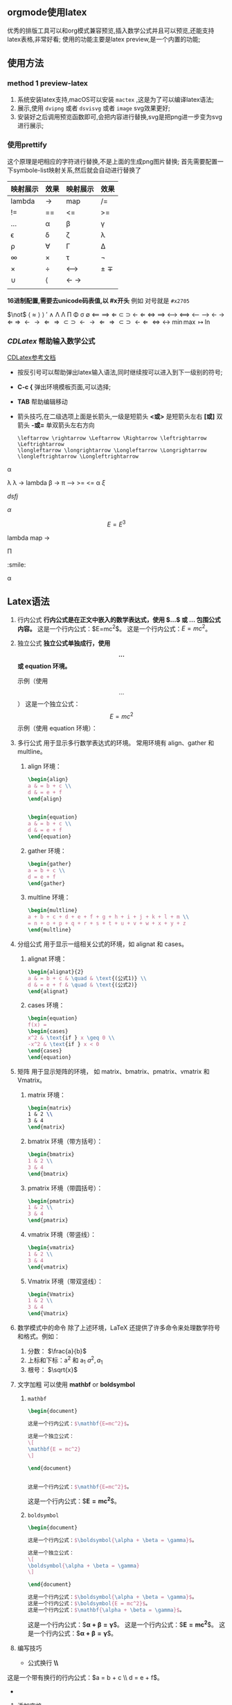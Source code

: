 ** orgmode使用latex
优秀的排版工具可以和org模式兼容预览,插入数学公式并且可以预览,还能支持
latex表格,非常好看; 使用的功能主要是latex preview,是一个内置的功能;

** 使用方法

*** method 1 preview-latex

    1. 系统安装latex支持,macOS可以安装 =mactex= ,这是为了可以编译latex语法;
    2. 展示,使用 ~dvipng~ 或者 ~dsvisvg~ 或者 ~image~ svg效果更好;
    3. 安装好之后调用预览函数即可,会把内容进行替换,svg是把png进一步变为svg进行展示;
    
***  使用prettify
这个原理是吧相应的字符进行替换,不是上面的生成png图片替换;
首先需要配置一下symbole-list映射关系,然后就会自动进行替换了
| 映射展示       | 效果 | 映射展示 | 效果  |
|--------------+-----+--------+------|
| lambda            | ->   | map    | /=    |
| !=            | ==   | <=      | >=    |
| ...            | \alpha   | \beta      | \gamma    |
| \epsilon            | \delta   | \zeta      | \lambda    |
| \rho            | \forall   | \Gamma      | \Delta    |
| \infty            | \times   | \tau      | \not |
| \times            | \div   | \longleftrightarrow      | \pm \mp  |
| \cup            | \langle   | \leftarrow \rightarrow    |      |
| \todo \done |     |        | \done  |

*16进制配置,需要去unicode码表值,以 #x开头* 例如 对号就是 =#x2705= 

$\not$ $\langle$ $\approx$  \rangle $\rangle$
$\prime$ $\wedge$   \Lambda  \Lambda \Pi \Phi \sigma \emptyset \Longleftarrow \Longrightarrow
\Leftarrow \subset \supset \leftarrow  $\Leftarrow$  \iff \implies 
\longleftrightarrow \Longleftrightarrow \longleftarrow \longrightarrow \leftarrow \rightarrow \Leftarrow \Rightarrow
$\leftarrow \rightarrow  \Leftarrow \Rightarrow \subset \supset$
$\leftarrow \rightarrow  \Leftarrow \Rightarrow \subset \supset$
$\longleftarrow \Leftarrow$
$\Leftrightarrow \leftrightarrow$
$\min \max$ $\mapsto$ $\ln$

*** $CDLatex$ 帮助输入数学公式
    [[https://orgmode.org/manual/CDLaTeX-mode.html][CDLatex参考文档]]
    - 按反引号可以帮助弹出latex输入语法,同时继续按可以进入到下一级别的符号;
    - *C-c {* 弹出环境模板页面,可以选择;
    - *TAB* 帮助编辑移动
    - 箭头技巧,在二级选项上面是长箭头,一级是短箭头
      *<或>* 是短箭头左右
      *[或]* 双箭头
      *-或=* 单双箭头左右方向
      #+begin_example
      \leftarrow \rightarrow \Leftarrow \Rightarrow \leftrightarrow \Leftrightarrow
      \longleftarrow \longrightarrow \Longleftarrow \Longrightarrow \longleftrightarrow \Longleftrightarrow
      #+end_example
\alpha 

\lambda  \lambda 
$\to$ 
  lambda
  \beta 
->  \pi 
\longrightarrow 
>= <= \alpha   
  $\xi$
\begin{equation}                        % arbitrary environments,
x=\sqrt{b}                              % even tables, figures, etc
\end{equation} 
\begin{equation}
\label{eq:1}
x=\sqrt{b}
\end{equation}

$dsfj$ 

$\alpha$

\begin{table}[htbp]
\caption[]{\label{tab:hahatable} }
\vspace{4mm}

\end{table}


$$E=E^3$$ 


\begin{array}{l} 
  a\mathop{{x}}\nolimits^{{2}}+bx+c=0 \\ 
  \Delta =\mathop{{b}}\nolimits^{{2}}-4ac \\ 
  \left\{\begin{matrix} 
  \Delta \gt 0\text{方程有两个不相等的实根} \\ 
  \Delta = 0\text{方程有两个相等的实根} \\ 
  \Delta \lt 0\text{方程无实根} 
\end{matrix}\right.    
\end{array} 


lambda
map -> 



\Pi 

\todo \done  :smile: 

\alpha 





\done 





** Latex语法
1. 行内公式
    *行内公式是在正文中嵌入的数学表达式，使用 $...$ 或 \(...\) 包围公式内容。*
    这是一个行内公式：$E=mc^2$。
    这是一个行内公式：\( E = mc^2 \)。

2. 独立公式
    *独立公式单独成行，使用 \[...\] 或 equation 环境。*

    示例（使用 \[...\]）
    这是一个独立公式：
	\[ E = mc^2 \]  
    示例（使用 equation 环境）：
	    \begin{equation}
	    E = mc^2
	    \end{equation}

3. 多行公式
    用于显示多行数学表达式的环境。
    常用环境有 align、gather 和 multline。

   1) align 环境：
       #+begin_src latex
	   \begin{align}
	   a & = b + c \\
	   d & = e + f
	   \end{align}


	   \begin{equation}
	   a & = b + c \\
	   d & = e + f
	   \end{equation}
       #+end_src
	   \begin{align}
	   a & = b + c \\
	   d & = e + f
	   \end{align}

	   \begin{equation}
	   a & = b + c \\
	   d & = e + f
	   \end{equation}
   2) gather 环境：
       #+begin_src latex
       \begin{gather}
       a = b + c \\
       d = e + f
       \end{gather}
       #+end_src
       \begin{gather}
       a = b + c \\
       d = e + f
       \end{gather}
   3) multline 环境：
       #+begin_src latex
       \begin{multline}
       a + b + c + d + e + f + g + h + i + j + k + l + m \\
       = n + o + p + q + r + s + t + u + v + w + x + y + z
       \end{multline}
       #+end_src
       \begin{multline}
       a + b + c + d + e + f + g + h + i + j + k + l + m \\
       = n + o + p + q + r + s + t + u + v + w + x + y + z
       \end{multline}

4. 分组公式
    用于显示一组相关公式的环境，如 alignat 和 cases。

   1) alignat 环境：
      #+begin_src latex
       \begin{alignat}{2}
       a & = b + c & \quad & \text{(公式1)} \\
       d & = e + f & \quad & \text{(公式2)}
       \end{alignat}
      #+end_src

       \begin{alignat}{2}
       a & = b + c & \quad & \text{(公式1)} \\
       d & = e + f & \quad & \text{(公式2)}
       \end{alignat}
   2) cases 环境：
       #+begin_src latex
	   \begin{equation}
	   f(x) = 
	   \begin{cases} 
	   x^2 & \text{if } x \geq 0 \\
	   -x^2 & \text{if } x < 0 
	   \end{cases}
	   \end{equation}
       #+end_src
       \begin{equation}
       f(x) = 
       \begin{cases} 
       x^2 & \text{if } x \geq 0 \\
       -x^2 & \text{if } x < 0 
       \end{cases}
       \end{equation}

5. 矩阵
    用于显示矩阵的环境，
    如 matrix、bmatrix、pmatrix、vmatrix 和 Vmatrix。

   1) matrix 环境：
       #+begin_src latex
       \begin{matrix}
       1 & 2 \\
       3 & 4
       \end{matrix}
       #+end_src
       \begin{matrix}
       1 & 2 \\
       3 & 4
       \end{matrix}
   2) bmatrix 环境（带方括号）：
      #+begin_src latex
       \begin{bmatrix}
       1 & 2 \\
       3 & 4
       \end{bmatrix}
      #+end_src
       \begin{bmatrix}
       1 & 2 \\
       3 & 4
       \end{bmatrix}
   3) pmatrix 环境（带圆括号）：
      #+begin_src latex
       \begin{pmatrix}
       1 & 2 \\
       3 & 4
       \end{pmatrix}
      #+end_src
       \begin{pmatrix}
       1 & 2 \\
       3 & 4
       \end{pmatrix}
   4) vmatrix 环境（带竖线）：
      #+begin_src latex
       \begin{vmatrix}
       1 & 2 \\
       3 & 4
       \end{vmatrix}
      #+end_src
       \begin{vmatrix}
       1 & 2 \\
       3 & 4
       \end{vmatrix}
   5) Vmatrix 环境（带双竖线）：
      #+begin_src latex
       \begin{Vmatrix}
       1 & 2 \\
       3 & 4
       \end{Vmatrix}
      #+end_src
       \begin{Vmatrix}
       1 & 2 \\
       3 & 4
       \end{Vmatrix}

6. 数学模式中的命令
    除了上述环境，LaTeX 还提供了许多命令来处理数学符号和格式。例如：
   1) 分数：\frac{a}{b}
       $\frac{a}{b}$
   2) 上标和下标：a^2 和 a_1
      $a^2, a_1$
   3) 根号：\sqrt{x}
      $\sqrt{x}$

7. 文字加粗
   可以使用 *mathbf* or *boldsymbol*

   1) =mathbf=
    #+begin_src latex
	\begin{document}

	这是一个行内公式：$\mathbf{E=mc^2}$。

	这是一个独立公式：
	\[
	\mathbf{E = mc^2}
	\]

	\end{document}


	这是一个行内公式：$\mathbf{E=mc^2}$。
    #+end_src
	    \begin{document}

	    这是一个行内公式：$\mathbf{E=mc^2}$。

	    这是一个独立公式：
	    \[
	    \mathbf{E = mc^2}
	    \]

	    \end{document}

    这是一个行内公式：$\mathbf{E=mc^2}$。
   2) =boldsymbol=
	#+begin_src latex
	  \begin{document}

	  这是一个行内公式：$\boldsymbol{\alpha + \beta = \gamma}$。

	  这是一个独立公式：
	  \[
	  \boldsymbol{\alpha + \beta = \gamma}
	  \]

	  \end{document}

	  这是一个行内公式：$\boldsymbol{\alpha + \beta = \gamma}$。
	  这是一个行内公式：$\boldsymbol{E = mc^2}$。
	  这是一个行内公式：$\mathbf{\alpha + \beta = \gamma}$。
	#+end_src
	\begin{document}

	这是一个行内公式：$\boldsymbol{\alpha + \beta = \gamma}$。

	这是一个独立公式：
	\[
	\boldsymbol{\alpha + \beta = \gamma}
	\]

	\end{document}
	这是一个行内公式：$\boldsymbol{\alpha + \beta = \gamma}$。
	这是一个行内公式：$\boldsymbol{E = mc^2}$。
	这是一个行内公式：$\mathbf{\alpha + \beta = \gamma}$。

	  \begin{document}

	  这是一个行内公式：$\boldsymbol{\alpha + \beta = \gamma}$。

	  这是一个独立公式：
	  \[
	  \boldsymbol{\alpha + \beta = \gamma}
	  \]

	  \[
	  \boldsymbol{\Delta + \beta = \gamma}
	  \]
	  \end{document}

8. 编写技巧
   - 公式换行 *\\*
这是一个带有换行的行内公式：$a = b + c \\ d = e + f$。

   - 
2. 添加空格
在 LaTeX 中，可以使用以下命令来添加空格：

\, ：表示一个很小的空格。
\: ：表示一个中等大小的空格。
\; ：表示一个大的空格。
\quad：表示一个四分之一的空格。
\enspace 
\qquad：表示一个二分之一的空格。
#+begin_latex
$a\!b$
$a\,b$
$a\:b$
$a\;b$
$a\enspace b$
$a\quad b$
===================
$a\!b$
$a\,b$
$a\:b$
$a\quad b$
$a\;b$
$a\enspace b$
$a\quad b$
$a\qquad b$
#+end_latex







